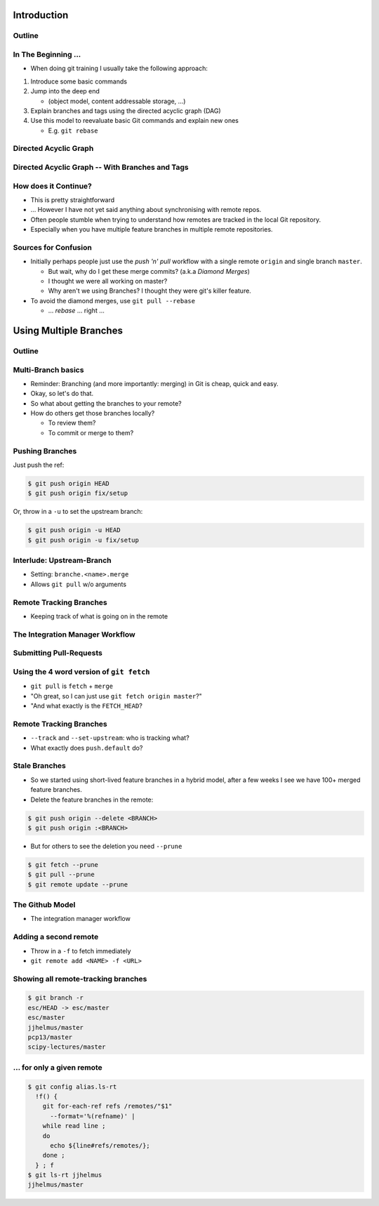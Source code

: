 Introduction
============

Outline
-------

.. raw:: latex

    \tableofcontents

In The Beginning ...
--------------------

* When doing git training I usually take the following approach:

#. Introduce some basic commands
#. Jump into the deep end

   * (object model, content addressable storage, ...)

#. Explain branches and tags using the directed acyclic graph (DAG)
#. Use this model to reevaluate basic Git commands and explain new ones

   * E.g. ``git rebase``

Directed Acyclic Graph
----------------------

.. image:: images/new_graph.pdf
   :scale: 30

Directed Acyclic Graph -- With Branches and Tags
------------------------------------------------

.. image:: images/new_graph_with_refs.pdf
   :scale: 30

How does it Continue?
---------------------

* This is pretty straightforward
* ... However I have not yet said anything about synchronising with remote repos.


* Often people stumble when trying to understand how remotes are tracked in the
  local Git repository.


* Especially when you have multiple feature branches in multiple remote
  repositories.

Sources for Confusion
---------------------

* Initially perhaps people just use the *push 'n' pull* workflow with a single
  remote ``origin`` and single branch ``master``.

  * But wait, why do I get these merge commits? (a.k.a *Diamond Merges*)
  * I thought we were all working on master?
  * Why aren't we using Branches? I thought they were git's killer feature.

* To avoid the diamond merges, use ``git pull --rebase``

  * ... *rebase* ... right ...

Using Multiple Branches
=======================

Outline
-------

.. raw:: latex

    \tableofcontents

Multi-Branch basics
-------------------

* Reminder: Branching (and more importantly: merging) in Git is cheap, quick
  and easy.
* Okay, so let's do that.

* So what about getting the branches to your remote?
* How do others get those branches locally?

  * To review them?
  * To commit or merge to them?

Pushing Branches
----------------

Just push the ref:

.. code-block:: console

   $ git push origin HEAD
   $ git push origin fix/setup

Or, throw in a ``-u`` to set the upstream branch:

.. code-block:: console

   $ git push origin -u HEAD
   $ git push origin -u fix/setup

Interlude: Upstream-Branch
--------------------------

* Setting: ``branche.<name>.merge``

* Allows ``git pull`` w/o arguments

Remote Tracking Branches
------------------------

* Keeping track of what is going on in the remote

The Integration Manager Workflow
--------------------------------

.. image:: images/developer-public-en.pdf
   :scale: 40

Submitting Pull-Requests
------------------------

.. image:: images/github-workflow-en.pdf
   :scale: 40

Using the 4 word version of ``git fetch``
-----------------------------------------

* ``git pull`` is ``fetch`` + ``merge``
* "Oh great, so I can just use ``git fetch origin master``?"
* "And what exactly is the ``FETCH_HEAD``?

Remote Tracking Branches
------------------------

* ``--track`` and ``--set-upstream``: who is tracking what?
* What exactly does ``push.default`` do?

Stale Branches
--------------

* So we started using short-lived feature branches in a hybrid model, after a
  few weeks I see we have 100+ merged feature branches.

* Delete the feature branches in the remote:

.. code-block:: console

    $ git push origin --delete <BRANCH>
    $ git push origin :<BRANCH>

* But for others to see the deletion you need ``--prune``

.. code-block:: console

    $ git fetch --prune
    $ git pull --prune
    $ git remote update --prune

The Github Model
----------------

* The integration manager workflow



Adding a second remote
----------------------

* Throw in a ``-f`` to fetch immediately
* ``git remote add <NAME> -f <URL>``

Showing all remote-tracking branches
------------------------------------

.. code-block:: console

   $ git branch -r
   esc/HEAD -> esc/master
   esc/master
   jjhelmus/master
   pcp13/master
   scipy-lectures/master

... for only a given remote
---------------------------

.. code-block:: console

 $ git config alias.ls-rt
   !f() {
     git for-each-ref refs /remotes/"$1"
       --format='%(refname)' |
     while read line ;
     do
       echo ${line#refs/remotes/};
     done ;
   } ; f
 $ git ls-rt jjhelmus
 jjhelmus/master



